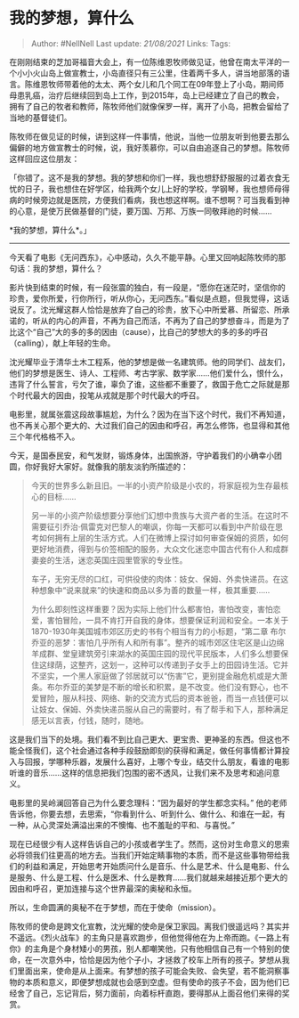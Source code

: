 * 我的梦想，算什么
  :PROPERTIES:
  :CUSTOM_ID: 我的梦想算什么
  :END:

#+BEGIN_QUOTE
  Author: #NellNell Last update: /21/08/2021/ Links: Tags:
#+END_QUOTE

在刚刚结束的芝加哥福音大会上，有一位陈维恩牧师做见证，他曾在南太平洋的一个小小火山岛上做宣教士，小岛直径只有三公里，住着两千多人，讲当地部落的语言。陈维恩牧师带着他的太太、两个女儿和几个同工在09年登上了小岛，期间师母患乳癌，治疗后继续回到岛上工作，到2015年，岛上已经建立了自己的教会，拥有了自己的牧者和教师，陈牧师他们就像保罗一样，离开了小岛，把教会留给了当地的基督徒们。

陈牧师在做见证的时候，讲到这样一件事情，他说，当他一位朋友听到他要去那么偏僻的地方做宣教士的时候，说，我好羡慕你，可以自由追逐自己的梦想。陈牧师这样回应这位朋友：

「你错了。这不是我的梦想。我的梦想和你们一样，我也想舒舒服服的过着衣食无忧的日子，我也想住在好学区，给我两个女儿上好的学校，学钢琴，我也想师母得病的时候旁边就是医院，方便我们看病，我也想这样啊。谁不想啊？可当我看到神的心意，是使万民做基督的门徒，要万国、万邦、万族一同敬拜祂的时候......

*我的梦想，算什么*。」

--------------

今天看了电影《无问西东》，心中感动，久久不能平静。心里又回响起陈牧师的那句话：我的梦想，算什么？

影片快到结束的时候，有一段张震的独白，有一段是，“愿你在迷茫时，坚信你的珍贵，爱你所爱，行你所行，听从你心，无问西东。”看似是点题，但我觉得，这话说反了。沈光耀这群人恰恰是放弃了自己的珍贵，放下心中所爱慕、所留恋、所承诺的，听从的内心的声音，不再为自己而活，不再为了自己的梦想奋斗，而是为了比这个“自己”大的多的多的因由（cause），比自己的梦想大的多的多的呼召（calling），献上年轻的生命。

沈光耀毕业于清华土木工程系，他的梦想是做一名建筑师。他的同学们、战友们，他们的梦想是医生、诗人、工程师、考古学家、数学家......他们爱什么，恨什么，违背了什么誓言，亏欠了谁，辜负了谁，这些都不重要了，救国于危亡之际就是那个时代最大的因由，投笔从戎就是那个时代最大的呼召。

电影里，就属张震这段故事尴尬，为什么？因为在当下这个时代，我们不再知道，也不再关心那个更大的、大过我们自己的因由和呼召，再怎么修饰，也显得和其他三个年代格格不入。

今天，是国泰民安，和气发财，锻炼身体，出国旅游，守护着我们的小确幸小团圆，你好我好大家好。就像我的朋友淡豹所描述的：

#+BEGIN_QUOTE
  今天的世界多么新且旧。一半的小资产阶级是小农的，将家庭视为生存最核心的目标......

  另一半的小资产阶级想要分享他们幻想中贵族与大资产者的生活。在这时不需要征引乔治·佩雷克对巴黎人的嘲讽，你每一天都可以看到中产阶级在思考如何拥有上层的生活方式。人们在微博上探讨如何审查保姆的资质，如何更好地消费，得到与价签相配的服务，大众文化迷恋中国古代有仆人和成群妻妾的生活，迷恋英国庄园里管家的专业性。

  车子，无穷无尽的口红，可供役使的肉体：妓女、保姆、外卖快递员。在这种想象中“说来就来”的快速和商品以多为善的数量一样，极其重要......

  为什么即刻性这样重要？因为实际上他们什么都害怕，害怕改变，害怕恋爱，害怕冒险，一具不肯打开自我的身体，想要保证利润和安全。一本关于1870-1930年美国城市郊区历史的书有个相当有力的小标题，“第二章
  布尔乔亚的恶梦：害怕几乎所有人和所有事”。整齐的城市郊区住宅区是山边绵羊成群、堂皇建筑旁引来湖水的英国庄园的现代平民版本，人们多么想要保住这绿荫，这整齐，这划一，这种可以传递到子女手上的田园诗生活。它并不坚实，一个黑人家庭做了邻居就可以“伤害”它，更别提金融危机或是大萧条。布尔乔亚的美梦是不断的增长和积累，是不改变。他们没有野心，也不爱冒险，服从科技、网络、新的交流方式后的资本爸爸，而当一点钱便可以让妓女、保姆、外卖快递员服从自己的需要时，有了帮手和下人，那种满足感无以言表，付钱，随时，随地。
#+END_QUOTE

这是我们当下的处境。我们看不到比自己更大、更宝贵、更神圣的东西。但这也不能全怪我们，这个社会通过各种手段鼓励即刻的获得和满足，做任何事情都计算投入与回报，学哪种乐器，发展什么喜好，上哪个专业，结交什么朋友，看谁的电影听谁的音乐......这样的信息把我们包围的密不透风，让我们来不及思考和追问意义。

电影里的吴岭澜回答自己为什么要念理科：“因为最好的学生都念实科。”
他的老师告诉他，你要去想，去思索，“你看到什么、听到什么、做什么、和谁在一起，有一种，从心灵深处满溢出来的不懊悔、也不羞耻的平和、与喜悦。”

现在已经很少有人这样告诉自己的小孩或者学生了。然而，这份对生命意义的思索必将领我们往更高的地方去。当我们开始定睛事物的本质，而不是这些事物带给我们的利益和满足，开始思考开始质问什么是音乐、什么是艺术、什么是电影、什么是服务、什么是工程、什么是医术、什么是教育......我们就越来越接近那个更大的因由和呼召，更加连接与这个世界最深的奥秘和永恒。

所以，生命圆满的奥秘不在于梦想，而在于使命（mission）。

陈牧师的使命是跨文化宣教，沈光耀的使命是保卫家园。离我们很遥远吗？其实并不遥远。《烈火战车》的主角只是喜欢跑步，但他觉得他在为上帝而跑。《一路上有你》的主角是个身材矮小的男孩，别人都嘲笑他，只有他相信自己有一个特别的使命，在一次意外中，恰恰是因为他个子小，才拯救了校车上所有的孩子。梦想从我们里面出来，使命是从上面来。有梦想的孩子可能会失败、会失望，若不能洞察事物的本质和意义，即便梦想成就也会感到空虚。但有使命的孩子不会，因为他们已经舍了自己，忘记背后，努力面前，向着标杆直跑，要得那从上面召他们来得的奖赏。
